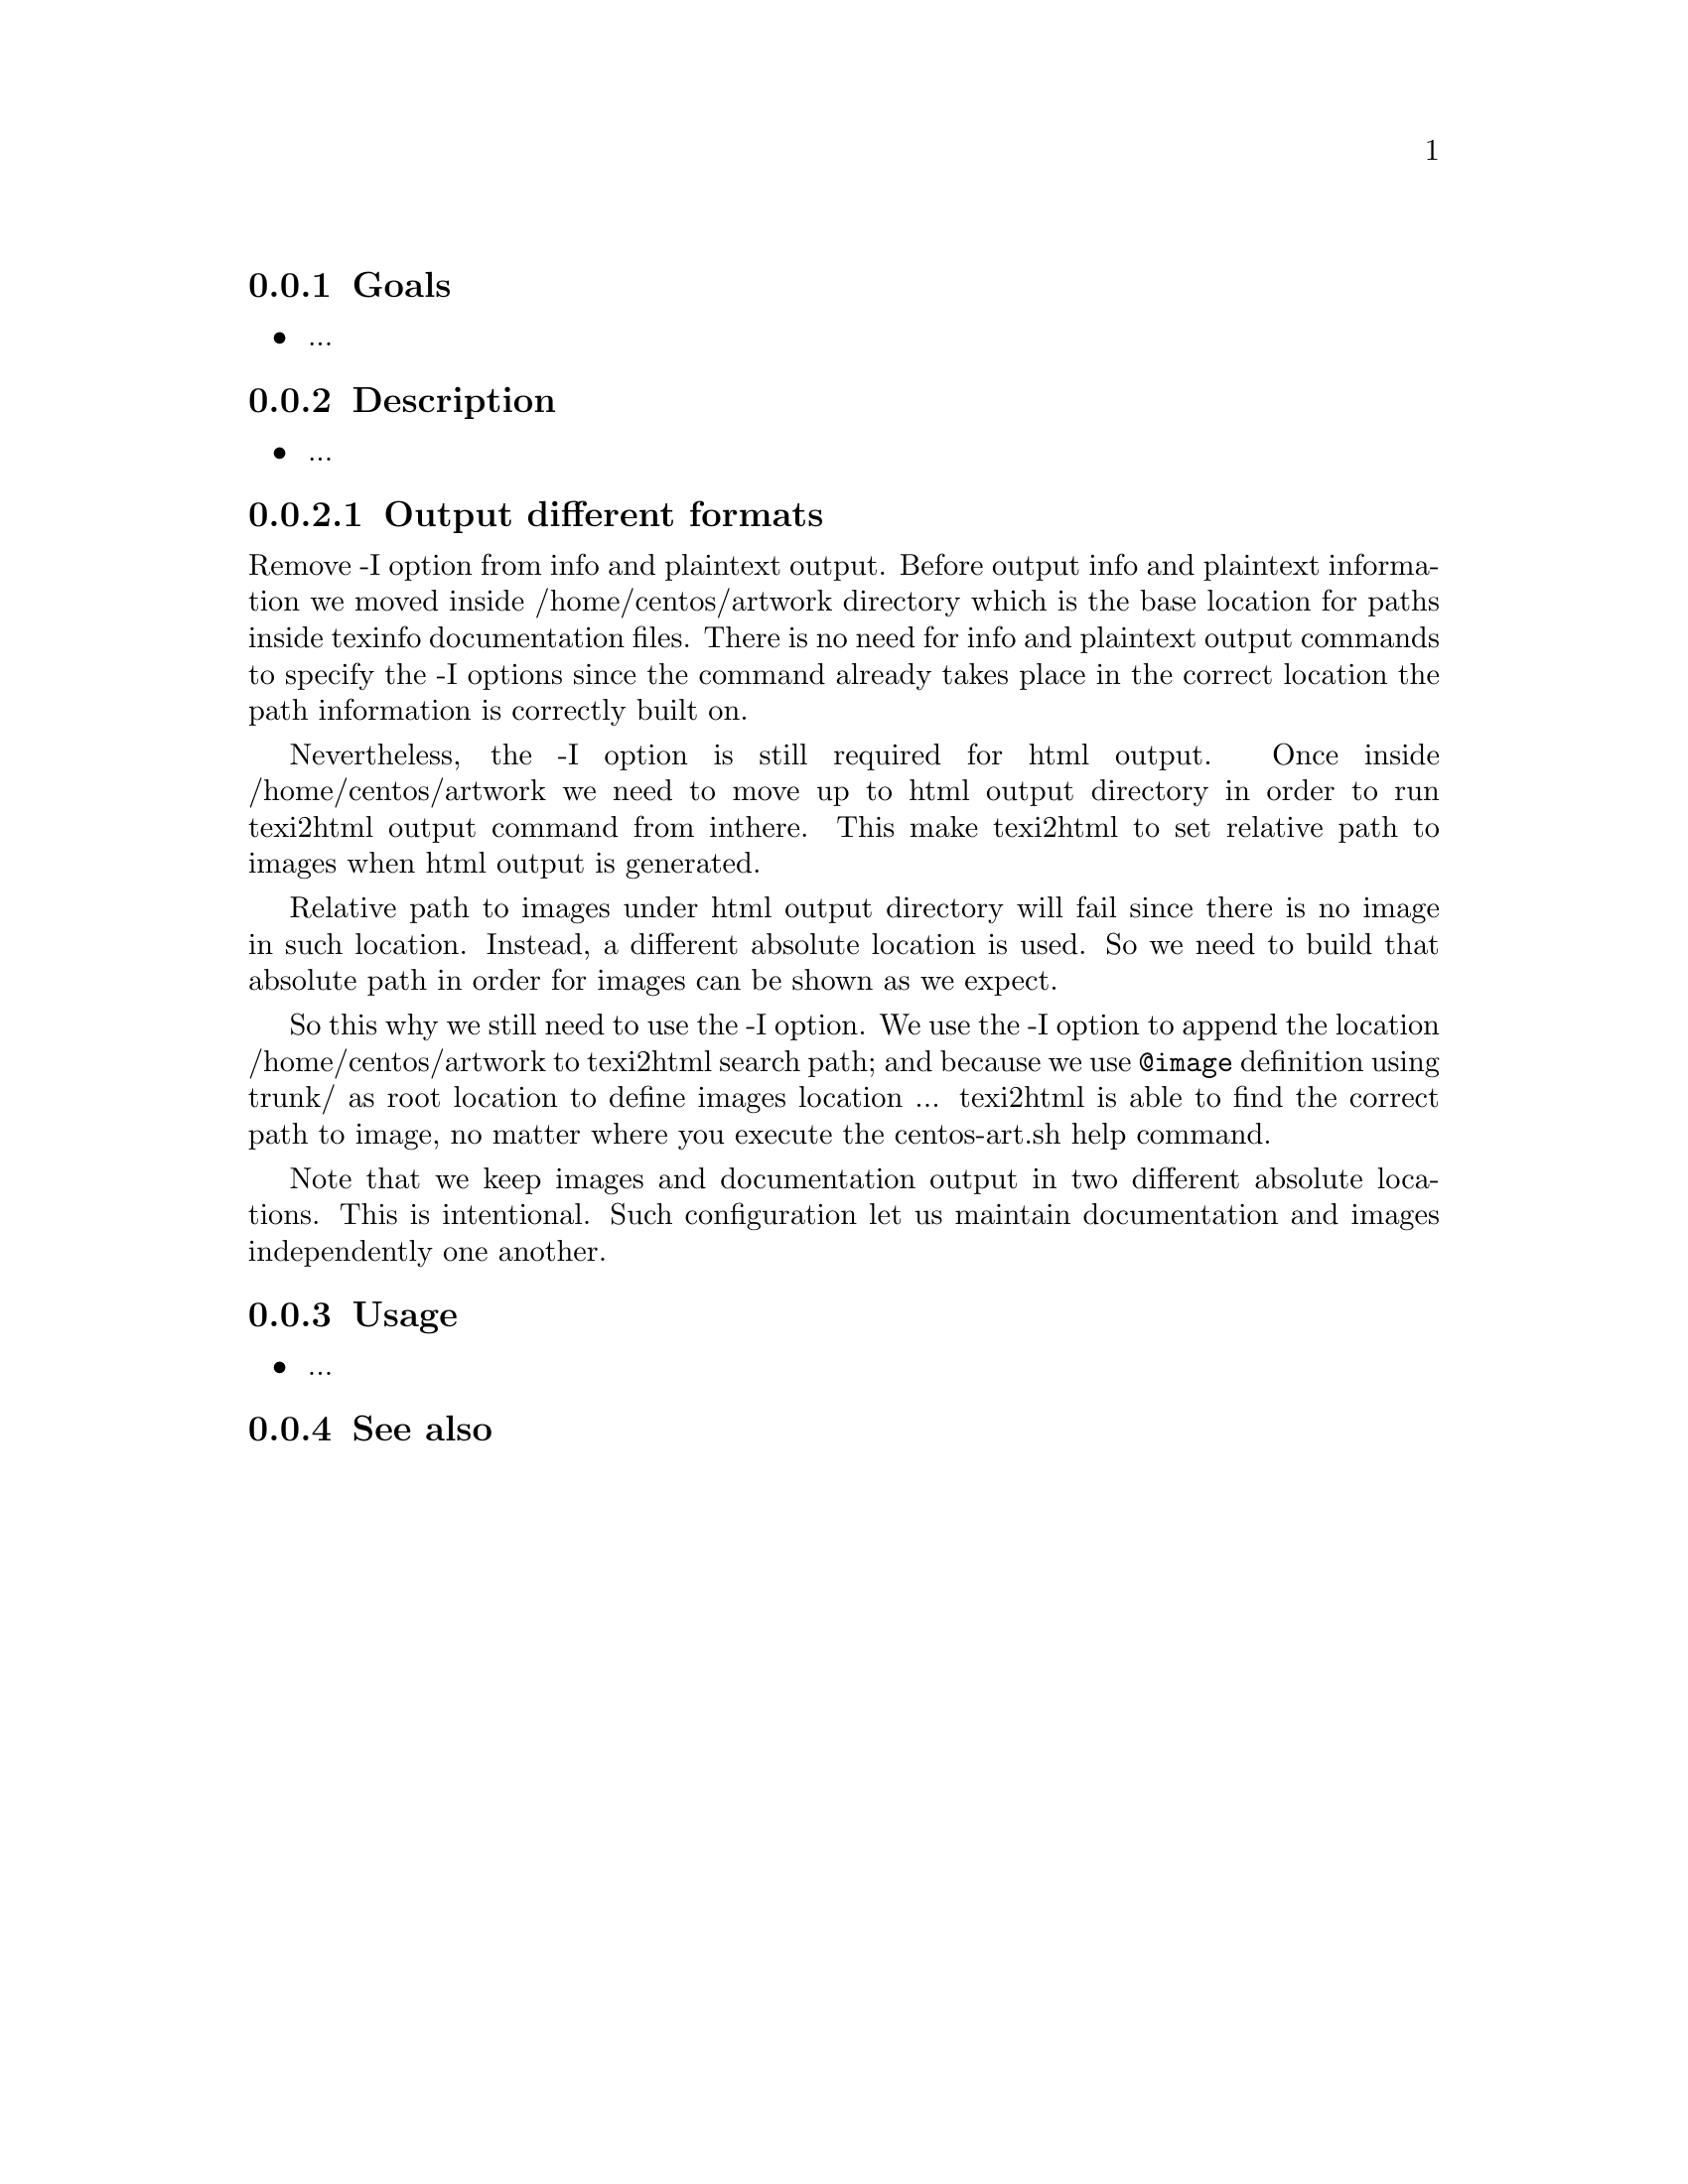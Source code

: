 @subsection Goals

@itemize
@item ...
@end itemize

@subsection Description

@itemize
@item ...
@end itemize

@subsubsection Output different formats

Remove -I option from info and plaintext output. Before output info
and plaintext information we moved inside /home/centos/artwork
directory which is the base location for paths inside texinfo
documentation files. There is no need for info and plaintext output
commands to specify the -I options since the command already takes
place in the correct location the path information is correctly built
on.

Nevertheless, the -I option is still required for html output.  Once
inside /home/centos/artwork we need to move up to html output
directory in order to run texi2html output command from inthere. This
make texi2html to set relative path to images when html output is
generated. 

Relative path to images under html output directory will fail since
there is no image in such location. Instead, a different absolute
location is used. So we need to build that absolute path in order for
images can be shown as we expect.

So this why we still need to use the -I option. We use the -I option
to append the location /home/centos/artwork to texi2html search path;
and because we use @code{@@image} definition using trunk/ as root
location to define images location ... texi2html is able to find the
correct path to image, no matter where you execute the centos-art.sh
help command.

Note that we keep images and documentation output in two different
absolute locations. This is intentional. Such configuration let us
maintain documentation and images independently one another.

@subsection Usage

@itemize
@item ...
@end itemize

@subsection See also

@menu
@end menu
